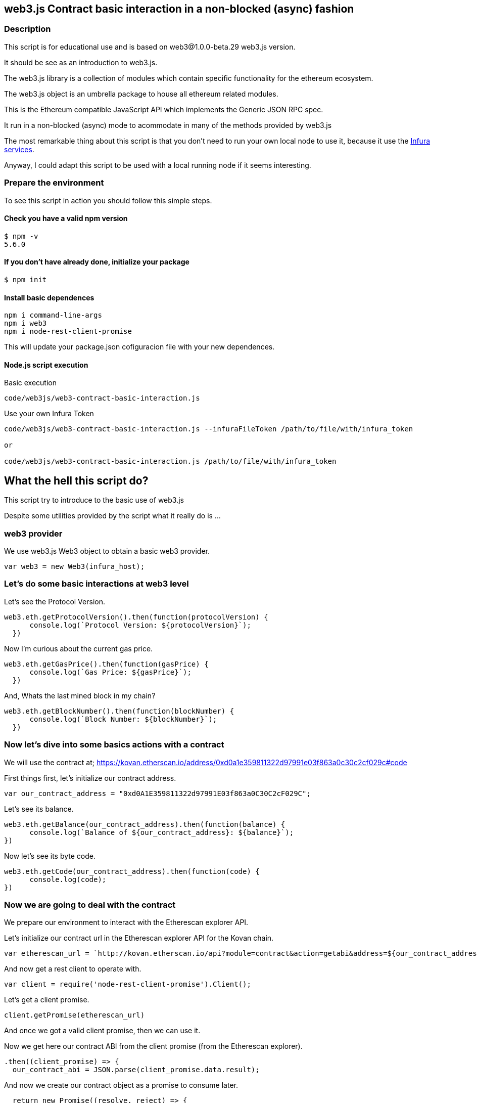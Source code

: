 == web3.js Contract basic interaction in a non-blocked (async) fashion

=== Description
This script is for educational use and is based on web3@1.0.0-beta.29 web3.js version.

It should be see as an introduction to web3.js.

The web3.js library is a collection of modules which contain specific functionality for the ethereum ecosystem.

The web3.js object is an umbrella package to house all ethereum related modules.

This is the Ethereum compatible JavaScript API which implements the Generic JSON RPC spec.

It run in a non-blocked (async) mode to acommodate in many of the methods provided by web3.js

The most remarkable thing about this script is that you don’t need to run your own local node to use it, because it use the https://infura.io[Infura services].

Anyway, I could adapt this script to be used with a local running node if it seems interesting.

=== Prepare the environment
To see this script in action you should follow this simple steps.

==== Check you have a valid npm version
....
$ npm -v
5.6.0
....

==== If you don't have already done, initialize your package
....
$ npm init
....

==== Install basic dependences
....
npm i command-line-args
npm i web3
npm i node-rest-client-promise
....

This will update your package.json cofiguracion file with your new dependences.

==== Node.js script execution

Basic execution
....
code/web3js/web3-contract-basic-interaction.js
....

Use your own Infura Token
....
code/web3js/web3-contract-basic-interaction.js --infuraFileToken /path/to/file/with/infura_token

or

code/web3js/web3-contract-basic-interaction.js /path/to/file/with/infura_token
....

== What the hell this script do?
This script try to introduce to the basic use of web3.js

Despite some utilities provided by the script what it really do is ...

=== web3 provider
We use web3.js Web3 object to obtain a basic web3 provider.

....
var web3 = new Web3(infura_host);
....

=== Let's do some basic interactions at web3 level
Let's see the Protocol Version.

....
web3.eth.getProtocolVersion().then(function(protocolVersion) {
      console.log(`Protocol Version: ${protocolVersion}`);
  })
....

Now I'm curious about the current gas price.

....
web3.eth.getGasPrice().then(function(gasPrice) {
      console.log(`Gas Price: ${gasPrice}`);
  })
....

And, Whats the last mined block in my chain?

....
web3.eth.getBlockNumber().then(function(blockNumber) {
      console.log(`Block Number: ${blockNumber}`);
  })
....

=== Now let's dive into some basics actions with a contract
We will use the contract at;
https://kovan.etherscan.io/address/0xd0a1e359811322d97991e03f863a0c30c2cf029c#code

First things first, let's initialize our contract address.

....
var our_contract_address = "0xd0A1E359811322d97991E03f863a0C30C2cF029C";
....

Let's see its balance.

....
web3.eth.getBalance(our_contract_address).then(function(balance) {
      console.log(`Balance of ${our_contract_address}: ${balance}`);
})
....

Now let's see its byte code.

....
web3.eth.getCode(our_contract_address).then(function(code) {
      console.log(code);
})
....

=== Now we are going to deal with the contract
We prepare our environment to interact with the Etherescan explorer API.

Let's initialize our contract url in the Etherescan explorer API for the Kovan chain.

....
var etherescan_url = `http://kovan.etherscan.io/api?module=contract&action=getabi&address=${our_contract_address}`
....

And now get a rest client to operate with.

....
var client = require('node-rest-client-promise').Client();
....

Let's get a client promise.

....
client.getPromise(etherescan_url)
....

And once we got a valid client promise, then we can use it.

Now we get here our contract ABI from the client promise (from the Etherescan explorer).
....
.then((client_promise) => {
  our_contract_abi = JSON.parse(client_promise.data.result);
....

And now we create our contract object as a promise to consume later.
....
  return new Promise((resolve, reject) => {
      var our_contract = new web3.eth.Contract(our_contract_abi, our_contract_address);
      try {
        // If all goes well
        resolve(our_contract);
      } catch (ex) {
        // If something goes wrong
        reject(ex);
      }
    });
})
....

If our contract promise return well let's consume it.
....
.then((our_contract) => {
....

Let's see our contract address.
....
console.log(`Our Contract address:  ${our_contract._address}`);
....

or in this other way.
....
console.log(`Our Contract address in other way:  ${our_contract.options.address}`);
....

Now our contract abi.
....
console.log("Our contract abi: " + JSON.stringify(our_contract.options.jsonInterface));
....

=== This is turning more interesting, let's see what's going on with our contract
Now let's see our contract total supply in a callback fashion;

....
our_contract.methods.totalSupply().call(function(err, totalSupply) {
    if (!err) {
        console.log(`Total Supply with a callback:  ${totalSupply}`);
    } else {
        console.log(err);
    }
});
....

Or you can use the returned Promise instead of passing in the callback;
....
our_contract.methods.totalSupply().call().then(function(totalSupply){
    console.log(`Total Supply with a promise:  ${totalSupply}`);
}).catch(function(err) {
    console.log(err);
});
....
